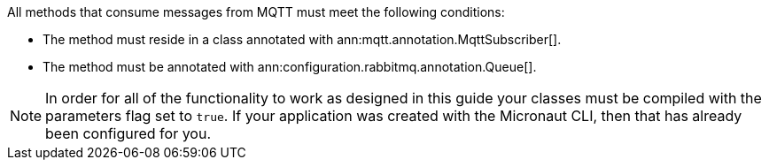 All methods that consume messages from MQTT must meet the following conditions:

* The method must reside in a class annotated with ann:mqtt.annotation.MqttSubscriber[].
* The method must be annotated with ann:configuration.rabbitmq.annotation.Queue[].

NOTE: In order for all of the functionality to work as designed in this guide your classes must be compiled with the parameters flag set to `true`. If your application was created with the Micronaut CLI, then that has already been configured for you.
